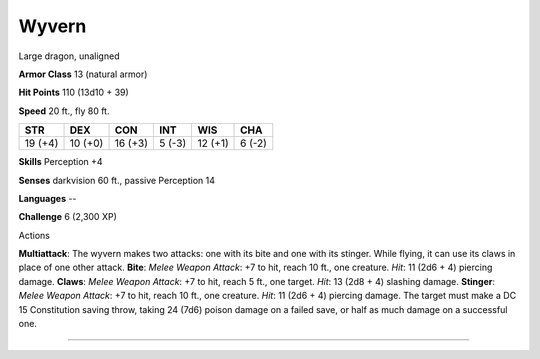 Wyvern
------

Large dragon, unaligned

**Armor Class** 13 (natural armor)

**Hit Points** 110 (13d10 + 39)

**Speed** 20 ft., fly 80 ft.

+-----------+-----------+-----------+----------+-----------+----------+
| STR       | DEX       | CON       | INT      | WIS       | CHA      |
+===========+===========+===========+==========+===========+==========+
| 19 (+4)   | 10 (+0)   | 16 (+3)   | 5 (-3)   | 12 (+1)   | 6 (-2)   |
+-----------+-----------+-----------+----------+-----------+----------+

**Skills** Perception +4

**Senses** darkvision 60 ft., passive Perception 14

**Languages** --

**Challenge** 6 (2,300 XP)

Actions

**Multiattack**: The wyvern makes two attacks: one with its bite and one
with its stinger. While flying, it can use its claws in place of one
other attack. **Bite**: *Melee Weapon Attack*: +7 to hit, reach 10 ft.,
one creature. *Hit*: 11 (2d6 + 4) piercing damage. **Claws**: *Melee
Weapon Attack*: +7 to hit, reach 5 ft., one target. *Hit*: 13 (2d8 + 4)
slashing damage. **Stinger**: *Melee Weapon Attack*: +7 to hit, reach 10
ft., one creature. *Hit*: 11 (2d6 + 4) piercing damage. The target must
make a DC 15 Constitution saving throw, taking 24 (7d6) poison damage on
a failed save, or half as much damage on a successful one.

--------------

